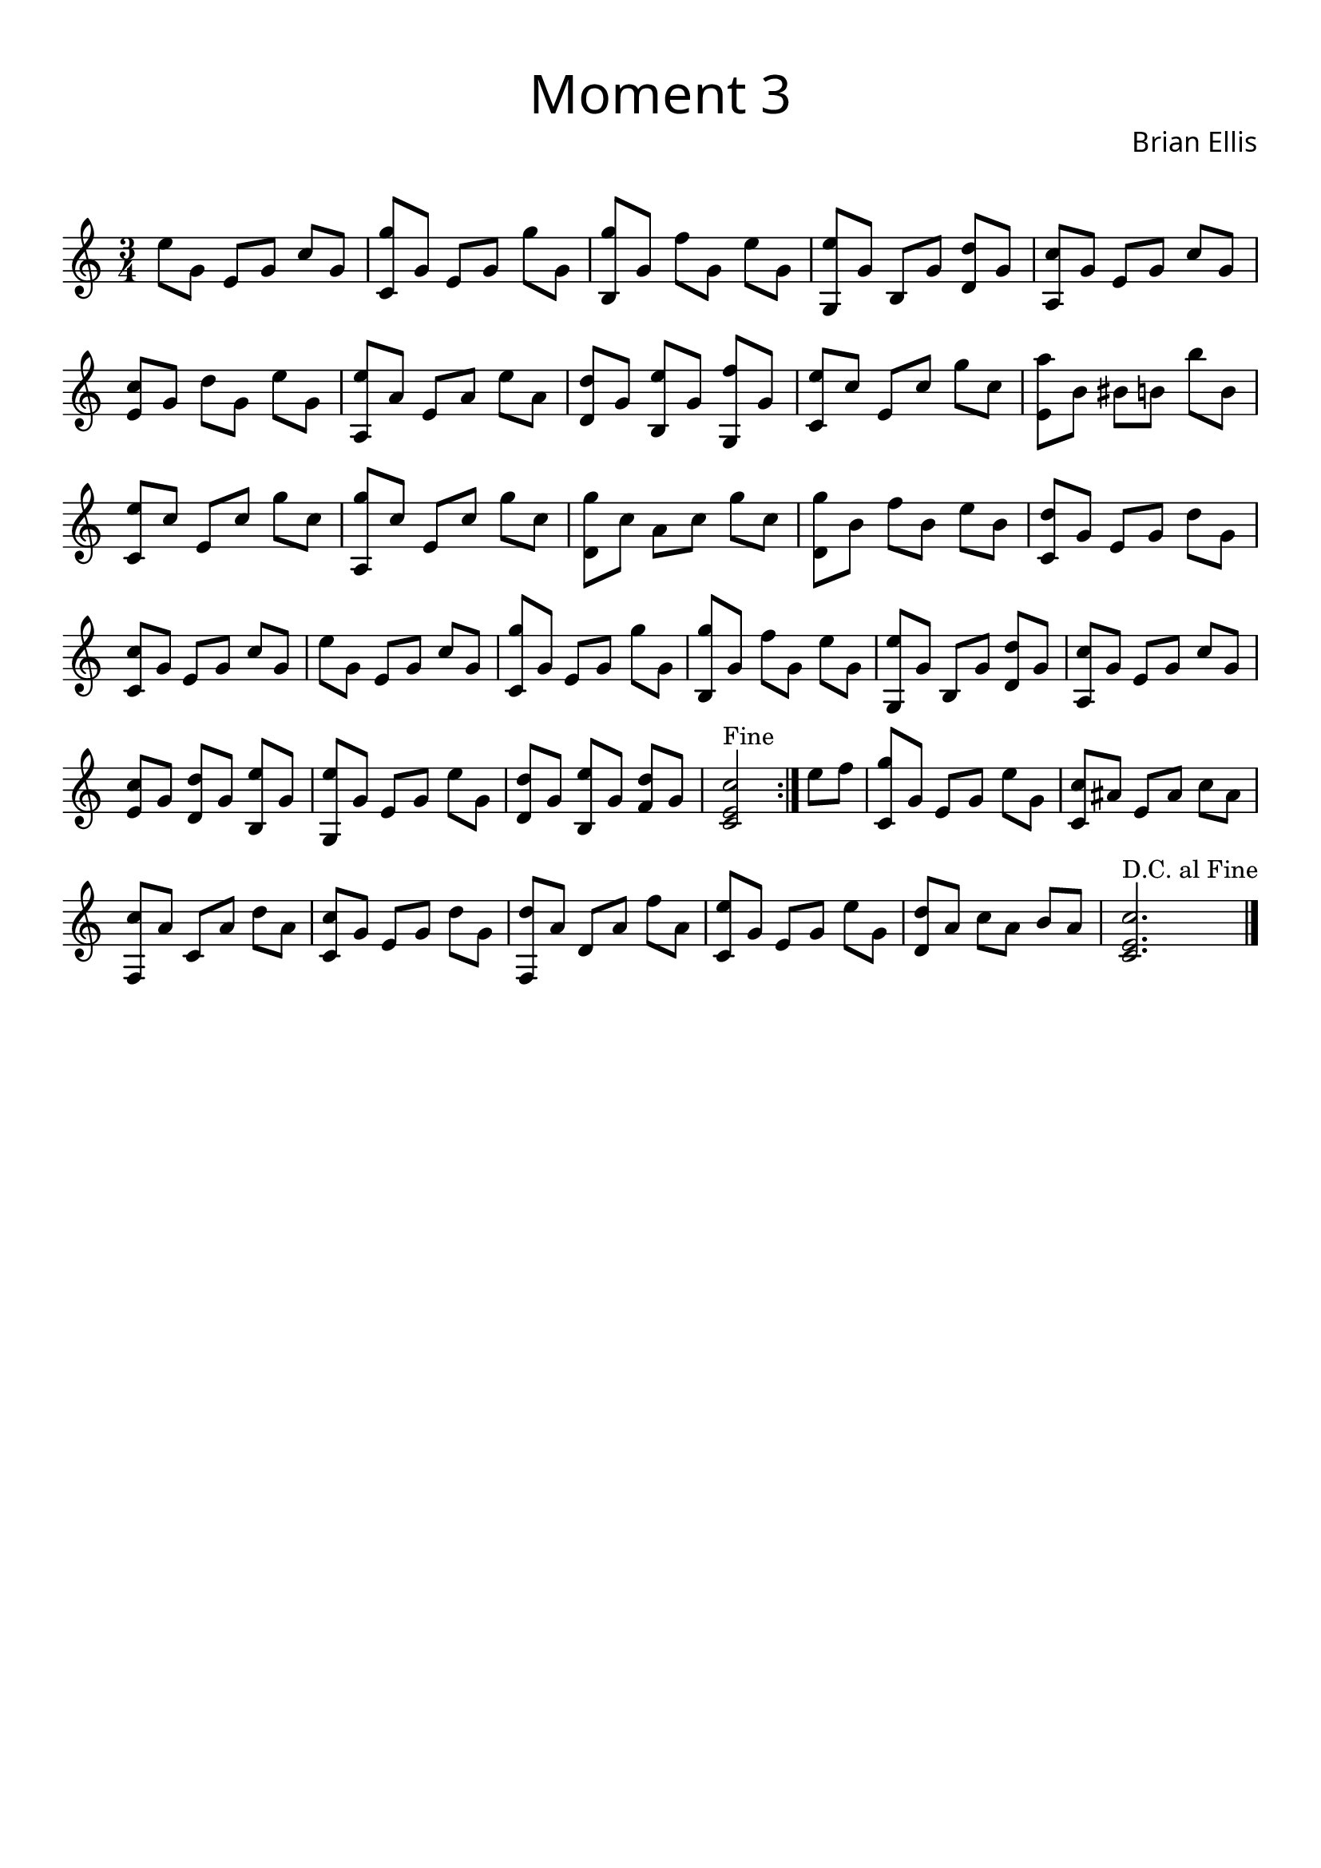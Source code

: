 
mainThemeOneC = {

\override Score.BarNumber.break-visibility = ##(#f #f #f)

	e8 g, e g c g  <g' c,,> g, e g g' g,
	<g' b,,> g, f' g, e' g, <e' g,,> g, b, g' <d' d,> g,
	<c a,> g e g c g <c e,> g d' g, e' g,
	<e' a,,> a, e a e' a, <d d,> g, <e' b,> g, <f' g,,> g,
}

aCoolVariationC = {
	<e' c,> c e, c' g' c, <a' e,> b, bis b b' b,
	<e  c,> c e, c' g' c, <g'  a,,> c, e, c' g' c,
	<g'  d,> c, a c g' c, <g'  d,> b, f' b, e b
	<d c,> g, e g d' g, <c c,> g e g c g 
}

mainThemeTwoC = {
	e'8 g, e g c g  <g' c,,> g, e g g' g,
	<g' b,,> g, f' g, e' g, <e' g,,> g, b, g' <d' d,> g,
	<c a,> g e g c g <c e,> g <d' d,> g, <e' b,> g,
	<e' g,,> g, e g e' g, <d' d,> g, <e' b,> g, <d' f,> g,
	<c e, c>2^"Fine" \bar ":|." e8 f
	
}

andThenThisC = {
	<g c,,>8 g, e g e' g, <c c,> ais e ais c ais
	<c f,,> a c, a' d a <c c,> g e g d' g,
	<d' f,,> a d, a' f' a, <e' c,> g, e g e' g,
	<d' d,> a c a b a <c e, c>2. ^"D.C. al Fine"
	\bar "|."


}

\score {

\header{
title =\markup { 
         \override #'(font-name . "Avenir Light")
		\fontsize #3
         "Moment 3" }
tagline=""
composer = \markup { 
         \override #'(font-name . "Avenir Light")
		\fontsize #1 
         "Brian Ellis" }
arranger = "   "
}


\new Staff
<<
\relative c''{
\time 3/4
\set Timing.beamExceptions = #'()
\set Timing.beatStructure = #'(1 1 1)
	\mainThemeOneC
	\aCoolVariationC
	\mainThemeTwoC
	\andThenThisC
}

>>
  \layout {
    \context {
      \Score
      \override SpacingSpanner
        #'base-shortest-duration = #(ly:make-moment 1 10)
    }
  }

}

\paper{
  left-margin = 1\cm
  right-margin = 1\cm
  top-margin = 1\cm
  bottom-margin = 1\cm
  print-all-headers = ##t
  print-page-number = ##f
  indent = 0.0\cm
}

\header{
tagline = ""
}
\pageBreak

